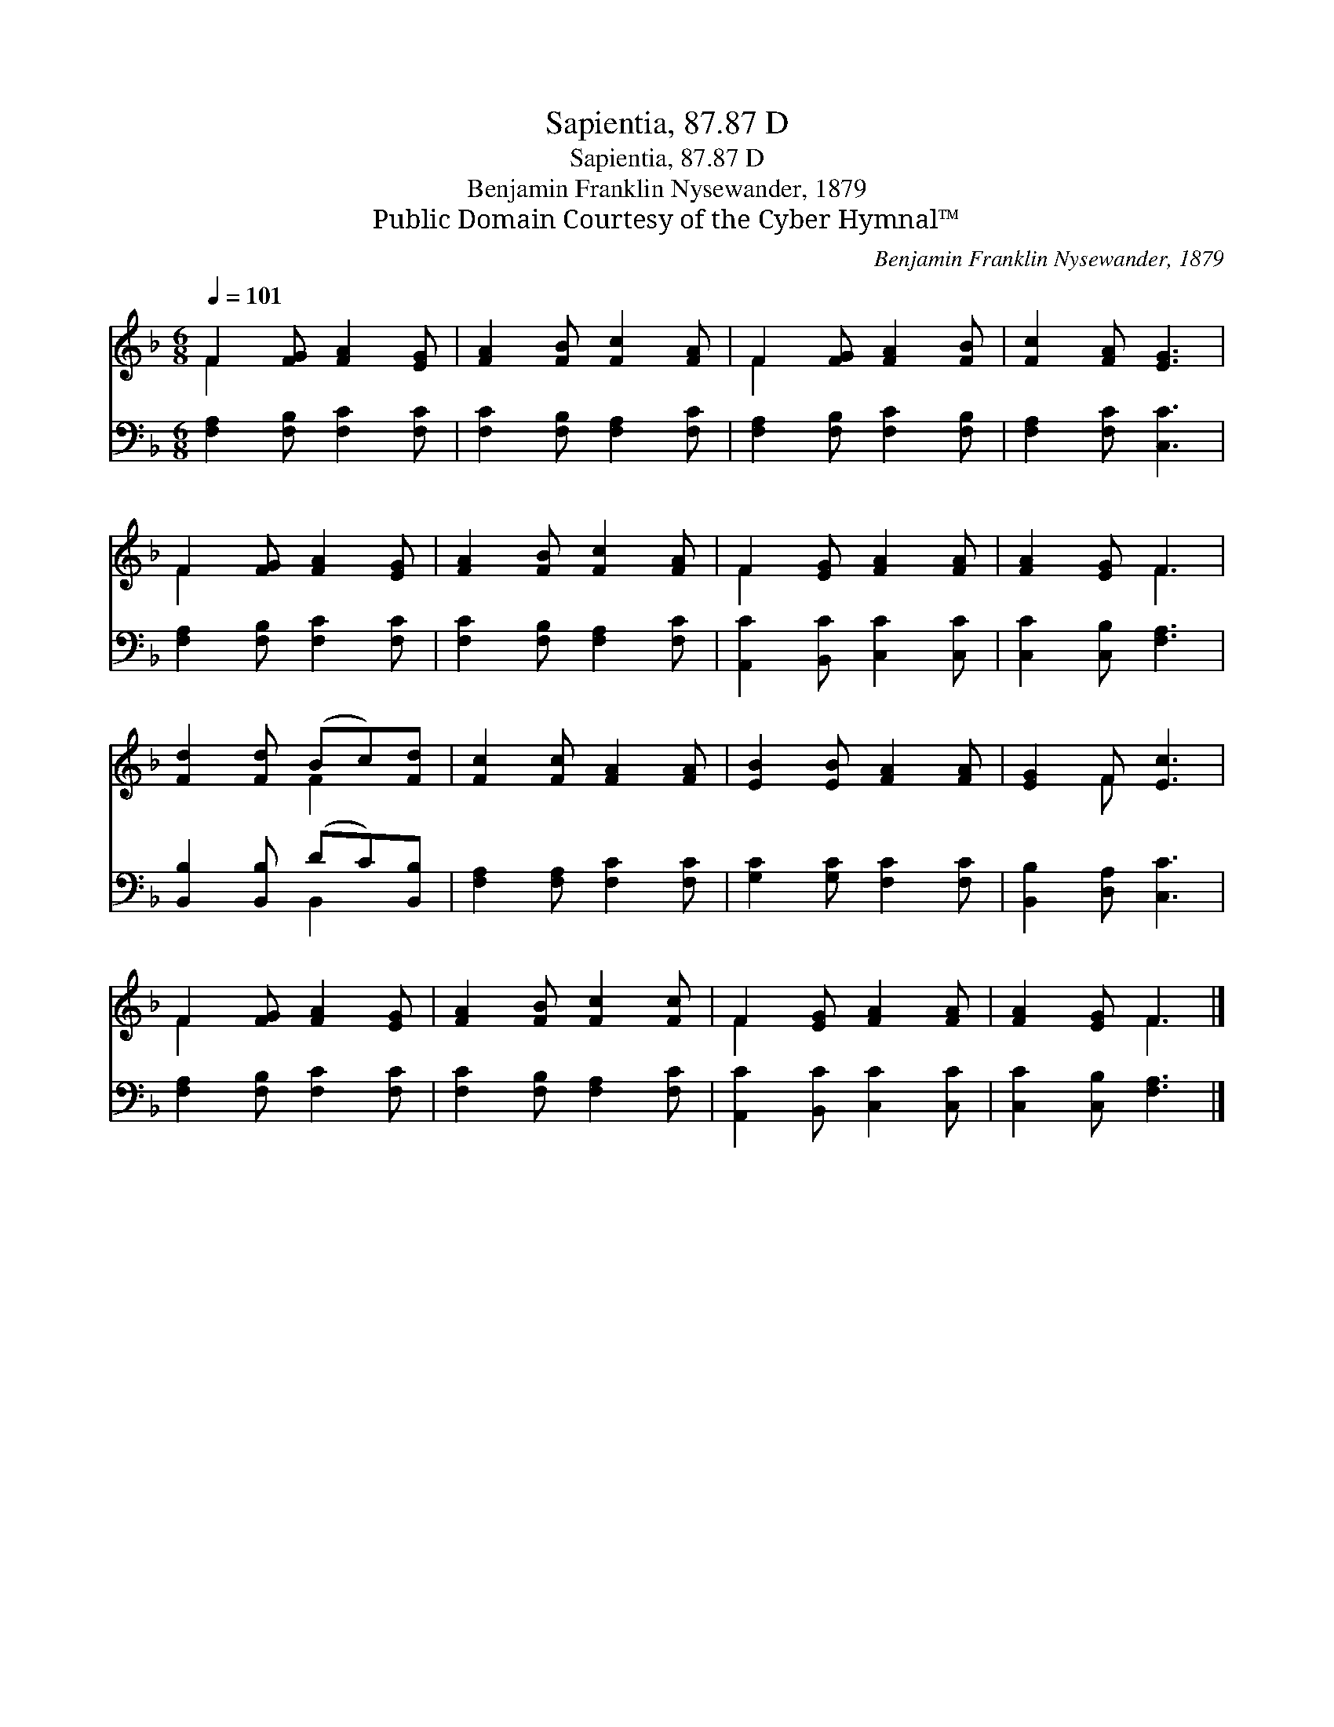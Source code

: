 X:1
T:Sapientia, 87.87 D
T:Sapientia, 87.87 D
T:Benjamin Franklin Nysewander, 1879
T:Public Domain Courtesy of the Cyber Hymnal™
C:Benjamin Franklin Nysewander, 1879
Z:Public Domain
Z:Courtesy of the Cyber Hymnal™
%%score ( 1 2 ) ( 3 4 )
L:1/8
Q:1/4=101
M:6/8
K:F
V:1 treble 
V:2 treble 
V:3 bass 
V:4 bass 
V:1
 F2 [FG] [FA]2 [EG] | [FA]2 [FB] [Fc]2 [FA] | F2 [FG] [FA]2 [FB] | [Fc]2 [FA] [EG]3 | %4
 F2 [FG] [FA]2 [EG] | [FA]2 [FB] [Fc]2 [FA] | F2 [EG] [FA]2 [FA] | [FA]2 [EG] F3 | %8
 [Fd]2 [Fd] (Bc)[Fd] | [Fc]2 [Fc] [FA]2 [FA] | [EB]2 [EB] [FA]2 [FA] | [EG]2 F [Ec]3 | %12
 F2 [FG] [FA]2 [EG] | [FA]2 [FB] [Fc]2 [Fc] | F2 [EG] [FA]2 [FA] | [FA]2 [EG] F3 |] %16
V:2
 F2 x4 | x6 | F2 x4 | x6 | F2 x4 | x6 | F2 x4 | x3 F3 | x3 F2 x | x6 | x6 | x2 F x3 | F2 x4 | x6 | %14
 F2 x4 | x3 F3 |] %16
V:3
 [F,A,]2 [F,B,] [F,C]2 [F,C] | [F,C]2 [F,B,] [F,A,]2 [F,C] | [F,A,]2 [F,B,] [F,C]2 [F,B,] | %3
 [F,A,]2 [F,C] [C,C]3 | [F,A,]2 [F,B,] [F,C]2 [F,C] | [F,C]2 [F,B,] [F,A,]2 [F,C] | %6
 [A,,C]2 [B,,C] [C,C]2 [C,C] | [C,C]2 [C,B,] [F,A,]3 | [B,,B,]2 [B,,B,] (DC)[B,,B,] | %9
 [F,A,]2 [F,A,] [F,C]2 [F,C] | [G,C]2 [G,C] [F,C]2 [F,C] | [B,,B,]2 [D,A,] [C,C]3 | %12
 [F,A,]2 [F,B,] [F,C]2 [F,C] | [F,C]2 [F,B,] [F,A,]2 [F,C] | [A,,C]2 [B,,C] [C,C]2 [C,C] | %15
 [C,C]2 [C,B,] [F,A,]3 |] %16
V:4
 x6 | x6 | x6 | x6 | x6 | x6 | x6 | x6 | x3 B,,2 x | x6 | x6 | x6 | x6 | x6 | x6 | x6 |] %16

